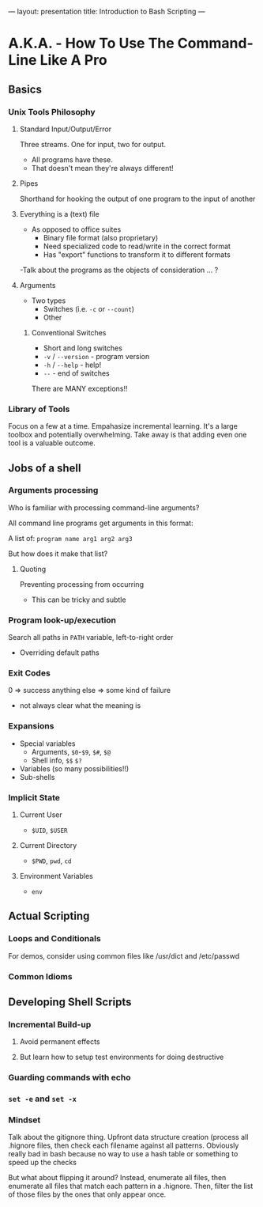 ---
layout: presentation
title: Introduction to Bash Scripting
---

* A.K.A. - How To Use The Command-Line Like A Pro

** Basics

*** Unix Tools Philosophy

**** Standard Input/Output/Error

Three streams. One for input, two for output.
- All programs have these.
- That doesn't mean they're always different!


**** Pipes

Shorthand for hooking the output of one program to the input of
another


**** Everything is a (text) file

- As opposed to office suites
  - Binary file format (also proprietary)
  - Need specialized code to read/write in the correct format
  - Has "export" functions to transform it to different formats

-Talk about the programs as the objects of consideration ... ?


**** Arguments

- Two types
  - Switches (i.e. ~-c~ or ~--count~)
  - Other


***** Conventional Switches

- Short and long switches
- ~-v~ / ~--version~ - program version
- ~-h~ / ~--help~ - help!
- ~--~ - end of switches

There are MANY exceptions!!


*** Library of Tools

Focus on a few at a time.  Empahasize incremental learning.  It's a
large toolbox and potentially overwhelming.  Take away is that adding
even one tool is a valuable outcome.


** Jobs of a shell

*** Arguments processing

Who is familiar with processing command-line arguments?

All command line programs get arguments in this format:

A list of: ~program name arg1 arg2 arg3~

But how does it make that list?


**** Quoting

Preventing processing from occurring

- This can be tricky and subtle


*** Program look-up/execution

Search all paths in ~PATH~ variable, left-to-right order

- Overriding default paths


*** Exit Codes

0 => success
anything else => some kind of failure

- not always clear what the meaning is


*** Expansions

- Special variables
  - Arguments, ~$0~-~$9~, ~$#~, ~$@~
  - Shell info, ~$$~ ~$?~
- Variables (so many possibilities!!)
- Sub-shells


*** Implicit State

**** Current User

- ~$UID~, ~$USER~


**** Current Directory

- ~$PWD~, ~pwd~, ~cd~


**** Environment Variables

- ~env~


** Actual Scripting

*** Loops and Conditionals

For demos, consider using common files like /usr/dict and /etc/passwd

*** Common Idioms

** Developing Shell Scripts

*** Incremental Build-up

**** Avoid permanent effects

**** But learn how to setup test environments for doing destructive

*** Guarding commands with echo

*** ~set -e~ and ~set -x~

*** Mindset

Talk about the gitignore thing.  Upfront data structure creation
(process all .hignore files, then check each filename against all
patterns.  Obviously really bad in bash because no way to use a hash
table or something to speed up the checks

But what about flipping it around? Instead, enumerate all files, then
enumerate all files that match each pattern in a .hignore.  Then,
filter the list of those files by the ones that only appear once.
